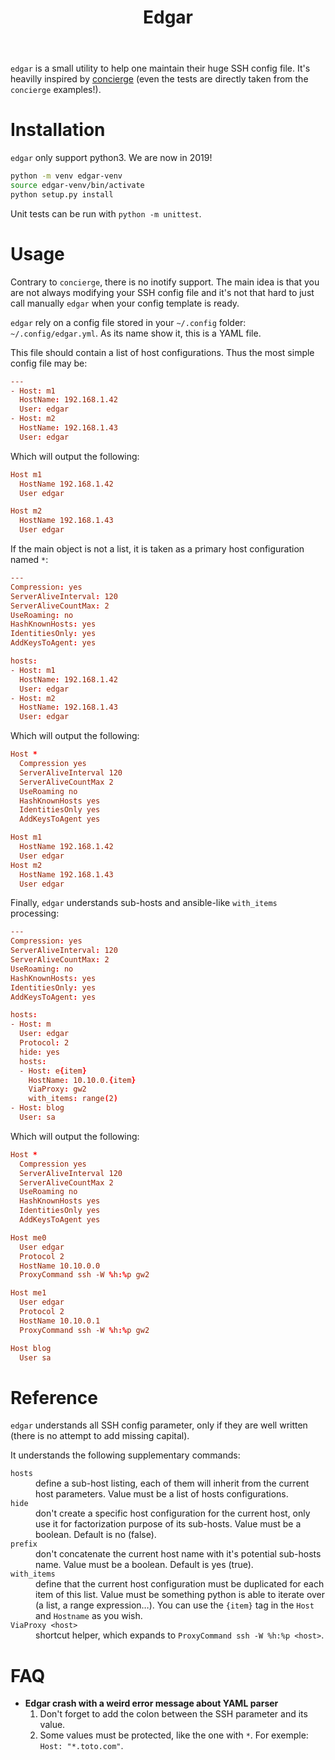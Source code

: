 #+title: Edgar

~edgar~ is a small utility to help one maintain their huge SSH config
file. It's heavilly inspired by [[https://github.com/9seconds/concierge][concierge]] (even the tests are directly
taken from the ~concierge~ examples!).

* Installation

~edgar~ only support python3. We are now in 2019!

#+begin_src sh
python -m venv edgar-venv
source edgar-venv/bin/activate
python setup.py install
#+end_src

Unit tests can be run with ~python -m unittest~.

* Usage

Contrary to ~concierge~, there is no inotify support. The main idea is
that you are not always modifying your SSH config file and it's not that
hard to just call manually ~edgar~ when your config template is ready.

~edgar~ rely on a config file stored in your =~/.config= folder:
=~/.config/edgar.yml=. As its name show it, this is a YAML file.

This file should contain a list of host configurations. Thus the most
simple config file may be:

#+begin_src conf
---
- Host: m1
  HostName: 192.168.1.42
  User: edgar
- Host: m2
  HostName: 192.168.1.43
  User: edgar
#+end_src

Which will output the following:

#+begin_src conf
Host m1
  HostName 192.168.1.42
  User edgar

Host m2
  HostName 192.168.1.43
  User edgar
#+end_src

If the main object is not a list, it is taken as a primary host
configuration named ~*~:

#+begin_src conf
---
Compression: yes
ServerAliveInterval: 120
ServerAliveCountMax: 2
UseRoaming: no
HashKnownHosts: yes
IdentitiesOnly: yes
AddKeysToAgent: yes

hosts:
- Host: m1
  HostName: 192.168.1.42
  User: edgar
- Host: m2
  HostName: 192.168.1.43
  User: edgar
#+end_src

Which will output the following:

#+begin_src conf
Host *
  Compression yes
  ServerAliveInterval 120
  ServerAliveCountMax 2
  UseRoaming no
  HashKnownHosts yes
  IdentitiesOnly yes
  AddKeysToAgent yes

Host m1
  HostName 192.168.1.42
  User edgar
Host m2
  HostName 192.168.1.43
  User edgar
#+end_src

Finally, ~edgar~ understands sub-hosts and ansible-like ~with_items~
processing:

#+begin_src conf
---
Compression: yes
ServerAliveInterval: 120
ServerAliveCountMax: 2
UseRoaming: no
HashKnownHosts: yes
IdentitiesOnly: yes
AddKeysToAgent: yes

hosts:
- Host: m
  User: edgar
  Protocol: 2
  hide: yes
  hosts:
  - Host: e{item}
    HostName: 10.10.0.{item}
    ViaProxy: gw2
    with_items: range(2)
- Host: blog
  User: sa
#+end_src

Which will output the following:

#+begin_src conf
Host *
  Compression yes
  ServerAliveInterval 120
  ServerAliveCountMax 2
  UseRoaming no
  HashKnownHosts yes
  IdentitiesOnly yes
  AddKeysToAgent yes

Host me0
  User edgar
  Protocol 2
  HostName 10.10.0.0
  ProxyCommand ssh -W %h:%p gw2

Host me1
  User edgar
  Protocol 2
  HostName 10.10.0.1
  ProxyCommand ssh -W %h:%p gw2

Host blog
  User sa
#+end_src

* Reference

~edgar~ understands all SSH config parameter, only if they are well
written (there is no attempt to add missing capital).

It understands the following supplementary commands:

- ~hosts~ :: define a sub-host listing, each of them will inherit from
             the current host parameters. Value must be a list of hosts
             configurations.
- ~hide~ :: don't create a specific host configuration for the current
            host, only use it for factorization purpose of its
            sub-hosts. Value must be a boolean. Default is no (false).
- ~prefix~ :: don't concatenate the current host name with it's
              potential sub-hosts name. Value must be a boolean. Default
              is yes (true).
- ~with_items~ :: define that the current host configuration must be
                  duplicated for each item of this list. Value must be
                  something python is able to iterate over (a list, a
                  range expression…). You can use the ~{item}~ tag in
                  the ~Host~ and ~Hostname~ as you wish.
- ~ViaProxy <host>~ :: shortcut helper, which expands to
                       ~ProxyCommand ssh -W %h:%p <host>~.

* FAQ

- *Edgar crash with a weird error message about YAML parser*
  1. Don't forget to add the colon between the SSH parameter and its
     value.
  2. Some values must be protected, like the one with ~*~. For exemple:
     ~Host: "*.toto.com"~.

